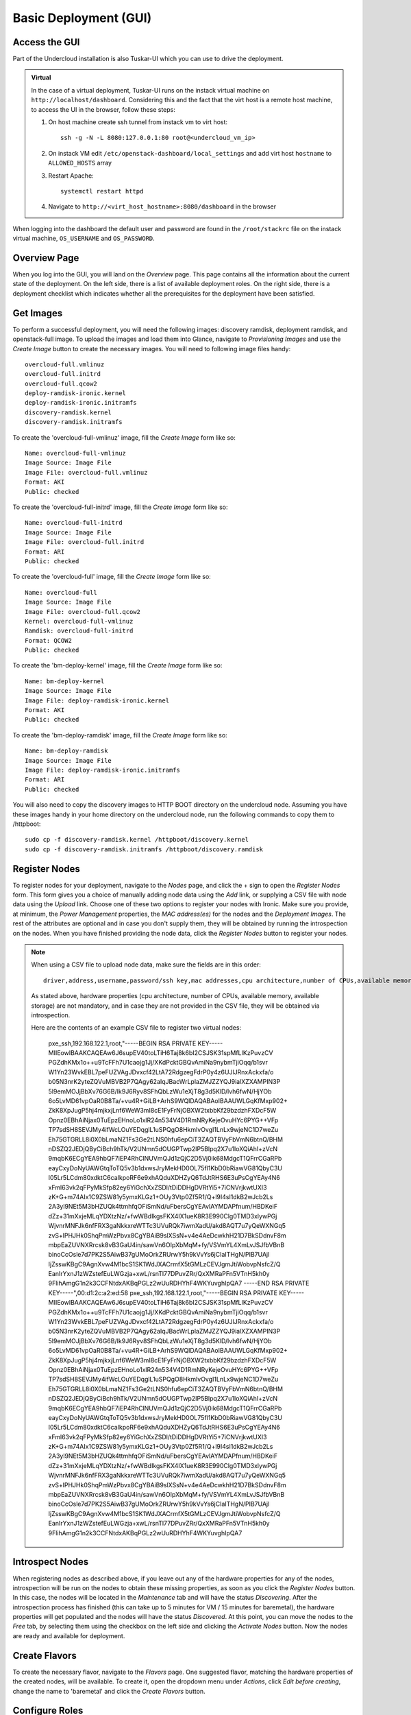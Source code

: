 Basic Deployment (GUI)
======================


Access the GUI
--------------

Part of the Undercloud installation is also Tuskar-UI which you can use to drive
the deployment.


.. admonition:: Virtual
   :class: virtual

   In the case of a virtual deployment, Tuskar-UI runs on the instack virtual
   machine on ``http://localhost/dashboard``. Considering this and the fact that
   the virt host is a remote host machine, to access the UI in the browser,
   follow these steps:

   #. On host machine create ssh tunnel from instack vm to virt host::

       ssh -g -N -L 8080:127.0.0.1:80 root@<undercloud_vm_ip>

   #. On instack VM edit ``/etc/openstack-dashboard/local_settings`` and add virt host ``hostname`` to ``ALLOWED_HOSTS`` array

   #. Restart Apache::

       systemctl restart httpd

   #. Navigate to ``http://<virt_host_hostname>:8080/dashboard`` in the browser

When logging into the dashboard the default user and password are found in the ``/root/stackrc`` file on the instack virtual machine, ``OS_USERNAME`` and ``OS_PASSWORD``.


Overview Page
-------------
When you log into the GUI, you will land on the *Overview* page. This page contains all the information about the
current state of the deployment. On the left side, there is a list of available deployment roles. On the right side,
there is a deployment checklist which indicates whether all the prerequisites for the deployment have been satisfied.

Get Images
----------

To perform a successful deployment, you will need the following images: discovery ramdisk, deployment ramdisk, and
openstack-full image. To upload the images and load them into Glance, navigate to *Provisioning Images* and use the
*Create Image* button to create the necessary images. You will need to following image files handy::

    overcloud-full.vmlinuz
    overcloud-full.initrd
    overcloud-full.qcow2
    deploy-ramdisk-ironic.kernel
    deploy-ramdisk-ironic.initramfs
    discovery-ramdisk.kernel
    discovery-ramdisk.initramfs

To create the 'overcloud-full-vmlinuz' image, fill the *Create Image* form like so::

    Name: overcloud-full-vmlinuz
    Image Source: Image File
    Image File: overcloud-full.vmlinuz
    Format: AKI
    Public: checked

To create the 'overcloud-full-initrd' image, fill the *Create Image* form like so::

    Name: overcloud-full-initrd
    Image Source: Image File
    Image File: overcloud-full.initrd
    Format: ARI
    Public: checked

To create the 'overcloud-full' image, fill the *Create Image* form like so::

    Name: overcloud-full
    Image Source: Image File
    Image File: overcloud-full.qcow2
    Kernel: overcloud-full-vmlinuz
    Ramdisk: overcloud-full-initrd
    Format: QCOW2
    Public: checked

To create the 'bm-deploy-kernel' image, fill the *Create Image* form like so::

    Name: bm-deploy-kernel
    Image Source: Image File
    Image File: deploy-ramdisk-ironic.kernel
    Format: AKI
    Public: checked

To create the 'bm-deploy-ramdisk' image, fill the *Create Image* form like so::

    Name: bm-deploy-ramdisk
    Image Source: Image File
    Image File: deploy-ramdisk-ironic.initramfs
    Format: ARI
    Public: checked

You will also need to copy the discovery images to HTTP BOOT directory on the undercloud node. Assuming you have these
images handy in your home directory on the undercloud node, run the following commands to copy them to /httpboot::

    sudo cp -f discovery-ramdisk.kernel /httpboot/discovery.kernel
    sudo cp -f discovery-ramdisk.initramfs /httpboot/discovery.ramdisk


Register Nodes
--------------

To register nodes for your deployment, navigate to the *Nodes* page, and click the + sign to open the *Register Nodes* form.
This form gives you a choice of manually adding node data using the *Add* link, or supplying a CSV file with node data
using the *Upload* link. Choose one of these two options to register your nodes with Ironic. Make sure you provide, at
minimum, the *Power Management* properties, the *MAC address(es)* for the nodes and the *Deployment Images*. The rest of the
attributes are optional and in case you don't supply them, they will be obtained by running the introspection on the
nodes. When you have finished providing the node data, click the *Register Nodes* button to register your nodes.

.. note::
   When using a CSV file to upload node data, make sure the fields are in this order::

       driver,address,username,password/ssh key,mac addresses,cpu architecture,number of CPUs,available memory,available storage


   As stated above, hardware properties (cpu architecture, number of CPUs, available memory, available storage)
   are not mandatory, and in case they are not provided in the CSV file, they will be obtained via introspection.

   Here are the contents of an example CSV file to register two virtual nodes:

       pxe_ssh,192.168.122.1,root,"-----BEGIN RSA PRIVATE KEY-----
       MIIEowIBAAKCAQEAw6J6supEV40toLTiH6Taj8k6bI2CSJSK31spMfLIKzPuvzCV
       PGZdhKMx1o++u9TcFFh7U1caojg1Jj/XKdPcktGBQvAmiNa9nybmTjiOqq/b1svr
       W1Yn23WvkEBL7peFUZVAgJDvxcf42LtA72RdgzegFdrP0y4z6UJlJRnxAckxfa/o
       b05N3nrK2yteZQVuMBVB2P7QAgy62aIqJBacWrLplaZMJZZYQJ9ialXZXAMPIN3P
       5l9emMOJjBbXv76G6B/Ik9J6Ryv8SFhQbLzWu1eXjT8g3d5KlD/lvh6fwN/HjYOb
       6o5LvMD61vpOaR0B8Ta/+vu4R+GiLB+ArhS9WQIDAQABAoIBAAUWLGqKfMxp902+
       ZkK8XpJugP5hj4mjkxjLnf6WeW3mI8cE1FyFrNjOBXW2txbbKf29bzdzhFXDcF5W
       Opnz0EBhAiNjax0TuEpzEHnoLo1xlR24n534V4D1RmNRyKejeOvuHYc6PYG++VFp
       TP7sdSH8SEVJMy4ifWcLOuYEDqglL1uSPQgO8HkmlvOvgI1LnLx9wjeNC1D7weZu
       Eh75GTGRLL8i0X0bLmaNZ1Fs3Ge2tLNS0hfu6epCiT3ZAQTBVyFbVmN6btnQ/BHM
       nDSZQ2JEDjQByCiBch9hTk/V2UNmn5dOUGPTwp2IP5Blpq2X7u1IoXQiAhI+zVcN
       9mqbK6ECgYEA9hbQF7iEP4RhClNUVmQJd1zQjC2D5Vj0ik68MdgcT1QFrrCGaRPb
       eayCxyDoNyUAWGtqToTQ5v3b1dxwsJryMekHD0OL75fl1KbD0bRiawVG81QbyC3U
       I05Lr5LCdm80xdktC6caIkpoRF6e9xhAQduXDHZyQ6TdJtRHS6E3uPsCgYEAy4N6
       xFml63vk2qFPyMkSfp82ey6YiGchXxZSDl/tDiDDHgDVRtYi5+7iCNVrjkwtUXI3
       zK+G+m74AIx1C9ZSW81y5ymxKLGz1+OUy3Vtp0Zf5R1/Q+l9I4sl1dkB2wJcb2Ls
       2A3yl9NEt5M3bHZUQk4ttmhfqOFiSmNd/uFbersCgYEAvlAYMDAPfnum/HBDKeiF
       dZz+31mXxjeMLqYDXtzNz/+fwWBdIkgsFKX4IX1ueK8R3E990Clg0TMD3xlywPGj
       WjvnrMNFJk6nfFRX3gaNkkxreWTTc3UVuRQk7iwmXadU/akd8AQT7u7yQeWXNGq5
       zvS+lPHJHk0ShqPmWzPbvx8CgYBAiB9slXSsN+v4e4AeDcwkhH21D7BkSDdnvF8m
       mbpEaZUVNXRrcsk8vB3GaU4in/sawVn6OIpXbMqM+fy/VSVmYL4XmLvJSJfbVBnB
       binoCcOsle7d7PK2S5AiwB37gUMoOrkZRUrwY5h9kVvYs6jCIaITHgN/PIB7UAjl
       IjZsswKBgC9AgnXvw4M1bcS1SK1WdJXACrmfX5tGMLzCEVJgmJtiWobvpNsfcZ/Q
       EanIrYxnJ1zWZstefEuLWGzja+xwL/rsnTl77DPuvZRr/QxXMRaPFn5VTnH5kh0y
       9FlihAmgG1n2k3CCFNtdxAKBqPGLz2wUuRDHYhF4WKYuvghIpQA7
       -----END RSA PRIVATE KEY-----",00:d1:2c:a2:ed:58
       pxe_ssh,192.168.122.1,root,"-----BEGIN RSA PRIVATE KEY-----
       MIIEowIBAAKCAQEAw6J6supEV40toLTiH6Taj8k6bI2CSJSK31spMfLIKzPuvzCV
       PGZdhKMx1o++u9TcFFh7U1caojg1Jj/XKdPcktGBQvAmiNa9nybmTjiOqq/b1svr
       W1Yn23WvkEBL7peFUZVAgJDvxcf42LtA72RdgzegFdrP0y4z6UJlJRnxAckxfa/o
       b05N3nrK2yteZQVuMBVB2P7QAgy62aIqJBacWrLplaZMJZZYQJ9ialXZXAMPIN3P
       5l9emMOJjBbXv76G6B/Ik9J6Ryv8SFhQbLzWu1eXjT8g3d5KlD/lvh6fwN/HjYOb
       6o5LvMD61vpOaR0B8Ta/+vu4R+GiLB+ArhS9WQIDAQABAoIBAAUWLGqKfMxp902+
       ZkK8XpJugP5hj4mjkxjLnf6WeW3mI8cE1FyFrNjOBXW2txbbKf29bzdzhFXDcF5W
       Opnz0EBhAiNjax0TuEpzEHnoLo1xlR24n534V4D1RmNRyKejeOvuHYc6PYG++VFp
       TP7sdSH8SEVJMy4ifWcLOuYEDqglL1uSPQgO8HkmlvOvgI1LnLx9wjeNC1D7weZu
       Eh75GTGRLL8i0X0bLmaNZ1Fs3Ge2tLNS0hfu6epCiT3ZAQTBVyFbVmN6btnQ/BHM
       nDSZQ2JEDjQByCiBch9hTk/V2UNmn5dOUGPTwp2IP5Blpq2X7u1IoXQiAhI+zVcN
       9mqbK6ECgYEA9hbQF7iEP4RhClNUVmQJd1zQjC2D5Vj0ik68MdgcT1QFrrCGaRPb
       eayCxyDoNyUAWGtqToTQ5v3b1dxwsJryMekHD0OL75fl1KbD0bRiawVG81QbyC3U
       I05Lr5LCdm80xdktC6caIkpoRF6e9xhAQduXDHZyQ6TdJtRHS6E3uPsCgYEAy4N6
       xFml63vk2qFPyMkSfp82ey6YiGchXxZSDl/tDiDDHgDVRtYi5+7iCNVrjkwtUXI3
       zK+G+m74AIx1C9ZSW81y5ymxKLGz1+OUy3Vtp0Zf5R1/Q+l9I4sl1dkB2wJcb2Ls
       2A3yl9NEt5M3bHZUQk4ttmhfqOFiSmNd/uFbersCgYEAvlAYMDAPfnum/HBDKeiF
       dZz+31mXxjeMLqYDXtzNz/+fwWBdIkgsFKX4IX1ueK8R3E990Clg0TMD3xlywPGj
       WjvnrMNFJk6nfFRX3gaNkkxreWTTc3UVuRQk7iwmXadU/akd8AQT7u7yQeWXNGq5
       zvS+lPHJHk0ShqPmWzPbvx8CgYBAiB9slXSsN+v4e4AeDcwkhH21D7BkSDdnvF8m
       mbpEaZUVNXRrcsk8vB3GaU4in/sawVn6OIpXbMqM+fy/VSVmYL4XmLvJSJfbVBnB
       binoCcOsle7d7PK2S5AiwB37gUMoOrkZRUrwY5h9kVvYs6jCIaITHgN/PIB7UAjl
       IjZsswKBgC9AgnXvw4M1bcS1SK1WdJXACrmfX5tGMLzCEVJgmJtiWobvpNsfcZ/Q
       EanIrYxnJ1zWZstefEuLWGzja+xwL/rsnTl77DPuvZRr/QxXMRaPFn5VTnH5kh0y
       9FlihAmgG1n2k3CCFNtdxAKBqPGLz2wUuRDHYhF4WKYuvghIpQA7


Introspect Nodes
----------------

When registering nodes as described above, if you leave out any of the hardware properties for any of the nodes,
introspection will be run on the nodes to obtain these missing properties, as soon as you click the *Register Nodes*
button. In this case, the nodes will be located in the *Maintenance* tab and will have the status *Discovering*. After
the introspection process has finished (this can take up to 5 minutes for VM / 15 minutes for baremetal), the hardware
properties will get populated and the nodes will have the status *Discovered*. At this point, you can move the nodes
to the *Free* tab, by selecting them using the checkbox on the left side and clicking the *Activate Nodes* button. Now
the nodes are ready and available for deployment.


Create Flavors
--------------

To create the necessary flavor, navigate to the *Flavors* page. One suggested flavor, matching the hardware properties
of the created nodes, will be available. To create it, open the dropdown menu under *Actions*, click *Edit before creating*,
change the name to 'baremetal' and click the *Create Flavors* button.


Configure Roles
---------------

To configure deployment roles, navigate to the *Deployment Roles* page. *Flavor* and *Image* needs to be set to all the
deployment roles. For each of the deployment roles, click the *edit* button and set the *Flavor* to 'baremetal' and
*Image* to 'overcloud-full'. Save the form.


Service Configuration
---------------------

To perform the necessary service configuration, navigate to the *Service Configuration* page and click the
*Simplified Configuration* button. In the *Service Configuration* form, make sure that the values of the *Deployment Type*
and *Public Interface* fields are correct. Also make sure you set the *SNMP Password* and the *Cloud name*.


Deploy the Overcloud
--------------------

To deploy the overcloud, navigate to the *Overview* page. The deployment plan validation will be performed and if the
plan is valid, the *Verify and Deploy* button will be enabled. Click this button to open the deployment confirmation
dialog. In case you want to enable network isolation, check the *Enable Network Isolation* box. Click *Deploy*.

This will trigger the creation of the overcloud heat stack. The page will reload and you will be able to monitor the
current status of the deployment. On the right side you will see the progress bar as well as the last event from
the Heat event list. If you want to see the full event list, you can navigate to the *Deployment Log* page.


Initialize the Overcloud
------------------------

Once the deployment has successfully completed, you need to perform the initialization of Keystone and Neutron in the
overcloud. To do this, click the *Initialize* button, fill out the form and click *Initialize*. Once the initialization has
completed, the page will reload and you will see deployment details on the *Overview* page. On the left side the
information about roles and node counts will be displayed, along with the system load charts for each deployment role.
On the right side, the access information for the overcloud Horizon will be displayed.


Post-Deployment
---------------


Access the Overcloud
^^^^^^^^^^^^^^^^^^^^

When the overcloud is deployed, the access information needed to to log into the overcloud Horizon is located on
the *Overview* page.


Redeploy the Overcloud
^^^^^^^^^^^^^^^^^^^^^^

The overcloud can be redeployed when desired. First, you have to delete the existing overcloud by clicking the
*Undeploy* button on the *Overview* page. This will trigger the deletion of the Heat stack. After the overcloud has been
deleted, the *Overview* page will again display the deployment checklist along with the *Verify and Deploy* button. If you
wish to deploy the overcloud again, repeat the steps from the *Deploy the Overcloud* section on this page.
